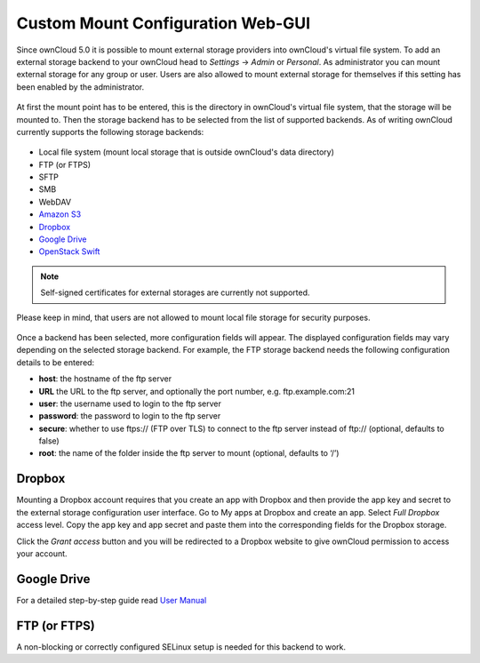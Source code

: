 Custom Mount Configuration Web-GUI
==================================

Since ownCloud 5.0 it is possible to mount external storage providers into
ownCloud's virtual file system. To add an external storage backend to your
ownCloud head to *Settings* -> *Admin* or *Personal*. As administrator you
can mount external storage for any group or user. Users are also allowed
to mount external storage for themselves if this setting has been enabled
by the administrator.

.. figure:: ../images/custom_mount_config_gui-1.png

At first the mount point has to be entered, this is the directory in ownCloud's
virtual file system, that the storage will be mounted to. Then the storage
backend has to be selected from the list of supported backends. As of writing
ownCloud currently supports the following storage backends:

.. figure:: ../images/custom_mount_config_gui-2.png

-  Local file system (mount local storage that is outside ownCloud's data
   directory)
-  FTP (or FTPS)
-  SFTP
-  SMB
-  WebDAV
-  `Amazon S3`_
-  `Dropbox`_
-  `Google Drive`_
-  `OpenStack Swift`_

.. note:: Self-signed certificates for external storages are currently not supported.

Please keep in mind, that users are not allowed to mount local file storage for
security purposes.

.. figure:: ../images/custom_mount_config_gui-3.png
.. figure:: ../images/custom_mount_config_gui-4.png

Once a backend has been selected, more configuration fields will appear. The
displayed configuration fields may vary depending on the selected storage backend.
For example, the FTP storage backend needs the following configuration details
to be entered:

-  **host**: the hostname of the ftp server
-  **URL**  the URL to the ftp server, and optionally the port number, e.g. ftp.example.com:21
-  **user**: the username used to login to the ftp server
-  **password**: the password to login to the ftp server
-  **secure**: whether to use ftps:// (FTP over TLS) to connect to the ftp
   server instead of ftp:// (optional, defaults to false)
-  **root**: the name of the folder inside the ftp server to mount (optional,
   defaults to ‘/’)

.. _Amazon S3: http://aws.amazon.com/de/s3/
.. _Dropbox: https://www.dropbox.com/
.. _Google Drive: https://drive.google.com/start
.. _OpenStack Swift: http://openstack.org/projects/storage/

Dropbox
~~~~~~~
Mounting a Dropbox account requires that you create an app with Dropbox and then provide the app key and secret to the
external storage configuration user interface. Go to My apps at Dropbox and create an app. Select *Full Dropbox* access
level. Copy the app key and app secret and paste them into the corresponding fields for the Dropbox storage.

Click the *Grant access* button and you will be redirected to a Dropbox website to give ownCloud permission to access your account.


Google Drive
~~~~~~~~~~~~
For a detailed step-by-step guide read `User Manual <../../user_manual/external_storage/google_drive.html>`_

FTP (or FTPS)
~~~~~~~~~~~~~
A non-blocking or correctly configured SELinux setup is needed for this backend to work.